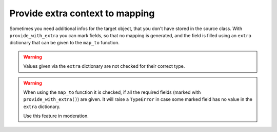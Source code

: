 Provide extra context to mapping
--------------------------------

Sometimes you need additional infos for the target object, that you don't have stored in the source class.
With ``provide_with_extra`` you can mark fields, so that no mapping is generated, and the field is filled using an ``extra`` dictionary that can be given to the ``map_to`` function.

.. testsetup:: *

   >>> from dataclasses import dataclass, field
   >>> from enum import Enum, auto
   >>> from typing import List, Optional, Dict
   >>> from dataclass_mapper import mapper, mapper_from, map_to, enum_mapper, enum_mapper_from, init_with_default, assume_not_none, from_extra

.. doctest::

   >>> @dataclass
   ... class Customer:
   ...     id: int
   ...     name: str
   >>>
   >>> @dataclass
   ... class Bill:
   ...     id: int
   ...     customer: Customer
   >>>
   >>> @mapper(Customer, {"id": from_extra("customer_id")})
   ... @dataclass
   ... class Person:
   ...     name: str
   >>>
   >>> @mapper(Bill, {"id": from_extra("bill_id")})
   ... @dataclass
   ... class BillEntity:
   ...     customer: Person
   >>>
   >>> bill_entity = BillEntity(customer=Person("John Doe"))
   >>> map_to(bill_entity, Bill, extra={"bill_id": 1, "customer_id": 42})
   Bill(id=1, customer=Customer(id=42, name='John Doe'))


.. warning::
   Values given via the ``extra`` dictionary are not checked for their correct type.

.. warning::
   When using the ``map_to`` function it is checked, if all the required fields (marked with ``provide_with_extra()``) are given.
   It will raise a ``TypeError`` in case some marked field has no value in the ``extra`` dictionary.

   Use this feature in moderation.
